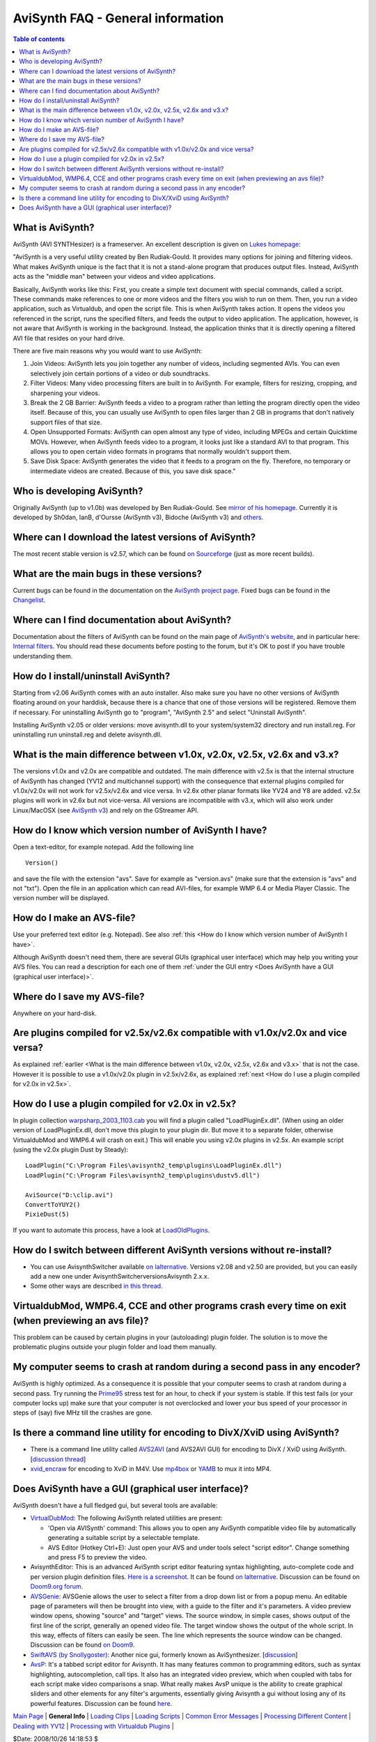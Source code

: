 
AviSynth FAQ - General information
==================================


.. contents:: Table of contents
    :depth: 3


.. _What is AviSynth:

What is AviSynth?
-----------------

AviSynth (AVI SYNTHesizer) is a frameserver. An excellent description is
given on `Lukes homepage`_:

"AviSynth is a very useful utility created by Ben Rudiak-Gould. It provides
many options for joining and filtering videos. What makes AviSynth unique is
the fact that it is not a stand-alone program that produces output files.
Instead, AviSynth acts as the "middle man" between your videos and video
applications.

Basically, AviSynth works like this: First, you create a simple text document
with special commands, called a script. These commands make references to one
or more videos and the filters you wish to run on them. Then, you run a video
application, such as Virtualdub, and open the script file. This is when
AviSynth takes action. It opens the videos you referenced in the script, runs
the specified filters, and feeds the output to video application. The
application, however, is not aware that AviSynth is working in the
background. Instead, the application thinks that it is directly opening a
filtered AVI file that resides on your hard drive.

There are five main reasons why you would want to use AviSynth:

1.  Join Videos: AviSynth lets you join together any number of videos,
    including segmented AVIs. You can even selectively join certain portions
    of a video or dub soundtracks.
2.  Filter Videos: Many video processing filters are built in to
    AviSynth. For example, filters for resizing, cropping, and sharpening
    your videos.
3.  Break the 2 GB Barrier: AviSynth feeds a video to a program rather
    than letting the program directly open the video itself. Because of this,
    you can usually use AviSynth to open files larger than 2 GB in programs
    that don't natively support files of that size.
4.  Open Unsupported Formats: AviSynth can open almost any type of video,
    including MPEGs and certain Quicktime MOVs. However, when AviSynth feeds
    video to a program, it looks just like a standard AVI to that program.
    This allows you to open certain video formats in programs that normally
    wouldn't support them.
5.  Save Disk Space: AviSynth generates the video that it feeds to a
    program on the fly. Therefore, no temporary or intermediate videos are
    created. Because of this, you save disk space."


.. _Who is developing AviSynth:

Who is developing AviSynth?
---------------------------

Originally AviSynth (up to v1.0b) was developed by Ben Rudiak-Gould. See
`mirror of his homepage`_. Currently it is developed by Sh0dan, IanB,
d'Oursse (AviSynth v3), Bidoche (AviSynth v3) and `others`_.


.. _Where can I download the latest versions of AviSynth:

Where can I download the latest versions of AviSynth?
-----------------------------------------------------

The most recent stable version is v2.57, which can be found `on Sourceforge`_ (just as
more recent builds).


.. _What are the main bugs in these versions:

What are the main bugs in these versions?
-----------------------------------------

Current bugs can be found in the documentation on the `AviSynth project
page`_. Fixed bugs can be found in the `Changelist`_.


.. _Where can I find documentation about AviSynth:

Where can I find documentation about AviSynth?
----------------------------------------------

Documentation about the filters of AviSynth can be found on the main
page of `AviSynth's website`_, and in particular here: `Internal filters`_. You should read these
documents before posting to the forum, but it's OK to post if you have
trouble understanding them.


.. _How do I install/uninstall AviSynth:

How do I install/uninstall AviSynth?
------------------------------------

Starting from v2.06 AviSynth comes with an auto installer. Also make sure you
have no other versions of AviSynth floating around on your harddisk, because
there is a chance that one of those versions will be registered. Remove them
if necessary. For uninstalling AviSynth go to "program", "AviSynth 2.5" and
select "Uninstall AviSynth".

Installing AviSynth v2.05 or older versions: move avisynth.dll to your
system/system32 directory and run install.reg. For uninstalling run
uninstall.reg and delete avisynth.dll.


.. _What is the main difference between v1.0x, v2.0x, v2.5x, v2.6x and v3.x:

What is the main difference between v1.0x, v2.0x, v2.5x, v2.6x and v3.x?
------------------------------------------------------------------------

The versions v1.0x and v2.0x are compatible and outdated. The main difference
with v2.5x is that the internal structure of AviSynth has changed (YV12 and
multichannel support) with the consequence that external plugins compiled for
v1.0x/v2.0x will not work for v2.5x/v2.6x and vice versa. In v2.6x other
planar formats like YV24 and Y8 are added. v2.5x plugins will work in v2.6x
but not vice-versa. All versions are incompatible with v3.x, which will also
work under Linux/MacOSX (see `AviSynth v3`_) and rely on the GStreamer API.


.. _How do I know which version number of AviSynth I have:

How do I know which version number of AviSynth I have?
------------------------------------------------------

Open a text-editor, for example notepad. Add the following line

::

    Version()

and save the file with the extension "avs". Save for example as "version.avs"
(make sure that the extension is "avs" and not "txt"). Open the file in an
application which can read AVI-files, for example WMP 6.4 or Media Player
Classic. The version number will be displayed.


.. _How do I make an AVS-file:

How do I make an AVS-file?
--------------------------

Use your preferred text editor (e.g. Notepad). See also :ref:`this <How do I know which version number of AviSynth I have>`.

Although AviSynth doesn't need them, there are several GUIs (graphical user
interface) which may help you writing your AVS files. You can read a
description for each one of them :ref:`under the GUI entry <Does AviSynth have a GUI (graphical user interface)>`.


.. _Where do I save my AVS-file:

Where do I save my AVS-file?
----------------------------

Anywhere on your hard-disk.


.. _Are plugins compiled for v2.5x/v2.6x compatible with v1.0x/v2.0x and vice versa:

Are plugins compiled for v2.5x/v2.6x compatible with v1.0x/v2.0x and vice versa?
--------------------------------------------------------------------------------

As explained :ref:`earlier <What is the main difference between v1.0x, v2.0x, v2.5x, v2.6x and v3.x>` that is not the case. However it is possible to use a
v1.0x/v2.0x plugin in v2.5x/v2.6x, as explained :ref:`next <How do I use a plugin compiled for v2.0x in v2.5x>`.


.. _How do I use a plugin compiled for v2.0x in v2.5x:

How do I use a plugin compiled for v2.0x in v2.5x?
--------------------------------------------------

In plugin collection `warpsharp_2003_1103.cab`_ you will find a plugin called
"LoadPluginEx.dll". (When using an older version of LoadPluginEx.dll, don't
move this plugin to your plugin dir. But move it to a separate folder,
otherwise VirtualdubMod and WMP6.4 will crash on exit.) This will enable you
using v2.0x plugins in v2.5x. An example script (using the v2.0x plugin Dust
by Steady):

::

    LoadPlugin("C:\Program Files\avisynth2_temp\plugins\LoadPluginEx.dll")
    LoadPlugin("C:\Program Files\avisynth2_temp\plugins\dustv5.dll")

    AviSource("D:\clip.avi")
    ConvertToYUY2()
    PixieDust(5)

If you want to automate this process, have a look at `LoadOldPlugins`_.


.. _How do I switch between different AviSynth versions without re-install:

How do I switch between different AviSynth versions without re-install?
-----------------------------------------------------------------------

-   You can use AvisynthSwitcher available `on lalternative`_. Versions v2.08 and
    v2.50 are provided, but you can easily add a new one under
    AvisynthSwitcher\versions\Avisynth 2.x.x.

-   Some other ways are described `in this thread`_.


.. _VirtualdubMod, WMP6.4, CCE and other programs crash every time on exit (when previewing an avs file):

VirtualdubMod, WMP6.4, CCE and other programs crash every time on exit (when previewing an avs file)?
-----------------------------------------------------------------------------------------------------

This problem can be caused by certain plugins in your (autoloading) plugin
folder. The solution is to move the problematic plugins outside your plugin
folder and load them manually.


.. _My computer seems to crash at random during a second pass in any encoder:

My computer seems to crash at random during a second pass in any encoder?
-------------------------------------------------------------------------

AviSynth is highly optimized. As a consequence it is possible that your
computer seems to crash at random during a second pass. Try running the
`Prime95`_ stress test for an hour, to check if your system is stable. If
this test fails (or your computer locks up) make sure that your computer is
not overclocked and lower your bus speed of your processor in steps of (say)
five MHz till the crashes are gone.


.. _Is there a command line utility for encoding to DivX/XviD using AviSynth:

Is there a command line utility for encoding to DivX/XviD using AviSynth?
-------------------------------------------------------------------------

-   There is a command line utility called `AVS2AVI`_ (and AVS2AVI GUI)
    for encoding to DivX / XviD using AviSynth. [`discussion thread`_]
-   `xvid_encraw`_ for encoding to XviD in M4V. Use `mp4box`_ or `YAMB`_
    to mux it into MP4.


.. _Does AviSynth have a GUI (graphical user interface):

Does AviSynth have a GUI (graphical user interface)?
----------------------------------------------------

AviSynth doesn't have a full fledged gui, but several tools are available:

-   `VirtualDubMod`_: The following AviSynth related utilities are
    present:

    -   'Open via AVISynth' command: This allows you to open any AviSynth
        compatible video file by automatically generating a suitable script by a
        selectable template.
    -   AVS Editor (Hotkey Ctrl+E): Just open your AVS and under tools
        select "script editor". Change something and press F5 to preview the
        video.

-   AvisynthEditor: This is an advanced AviSynth script editor featuring
    syntax highlighting, auto-complete code and per version plugin definition
    files. `Here is a screenshot`_. It can be found `on lalternative`_. Discussion can
    be found on `Doom9.org forum`_.
-   `AVSGenie`_: AVSGenie allows the user to select a filter from a drop
    down list or from a popup menu. An editable page of parameters will then
    be brought into view, with a guide to the filter and it's parameters. A
    video preview window opens, showing "source" and "target" views. The
    source window, in simple cases, shows output of the first line of the
    script, generally an opened video file. The target window shows the
    output of the whole script. In this way, effects of filters can easily be
    seen. The line which represents the source window can be changed.
    Discussion can be found `on Doom9`_.
-   `SwiftAVS (by Snollygoster)`_: Another nice gui, formerly known as
    AviSynthesizer. [`discussion`_]
-   `AvsP`_: It's a tabbed script editor for Avisynth. It has many
    features common to programming editors, such as syntax highlighting,
    autocompletion, call tips. It also has an integrated video preview, which
    when coupled with tabs for each script make video comparisons a snap.
    What really makes AvsP unique is the ability to create graphical sliders
    and other elements for any filter's arguments, essentially giving
    Avisynth a gui without losing any of its powerful features. Discussion
    can be found `here`_.

| `Main Page`_ | **General Info** | `Loading Clips`_ | `Loading Scripts`_ | `Common Error Messages`_ | `Processing Different Content`_ | `Dealing with YV12`_ | `Processing with Virtualdub Plugins`_ |

$Date: 2008/10/26 14:18:53 $

.. _Lukes homepage: http://neuron2.net/LVG/avisynth.html
.. _mirror of his homepage:
    http://neuron2.net/www.math.berkeley.edu/benrg/index.html
.. _others: http://sourceforge.net/project/memberlist.php?group_id=57023
.. _on Sourceforge: http://sourceforge.net/project/showfiles.php?group_id=57023
.. _AviSynth project page:
    http://sourceforge.net/tracker/?atid=482673&group_id=57023
.. _Changelist: changelist.rst
.. _AviSynth's website: http://avisynth.org/mediawiki/Main_Page
.. _Internal filters: corefilters.htm
.. _AviSynth v3: http://avisynth.org/mediawiki/AviSynth_v3
.. _warpsharp_2003_1103.cab: externalfilters/warpsharp.htm
.. _LoadOldPlugins: http://avisynth.org/mediawiki/LoadOldPlugins
.. _on lalternative: http://www.lalternative.org
.. _in this thread: http://forum.doom9.org/showthread.php?s=&threadid=45181
.. _Prime95: http://www.mersenne.org/freesoft.htm
.. _AVS2AVI: http://www.avs2avi.org/
.. _discussion thread: http://forum.doom9.org/showthread.php?t=71493
.. _xvid_encraw: http://forum.doom9.org/showthread.php?t=98469
.. _mp4box: http://kurtnoise.free.fr/index.php?dir=mp4tools/
.. _YAMB: http://forum.doom9.org/showthread.php?t=115459
.. _VirtualDubMod: http://avisynth.org/mediawiki/VirtualDubMod
.. _Here is a screenshot:
    http://www.lalternative.org/img/AvisynthEditor.gif
.. _Doom9.org forum:
    http://forum.doom9.org/showthread.php?s=&threadid=49487
.. _AVSGenie: http://www.yeomanfamily.demon.co.uk/avsgenie/avsgenie.htm
.. _on Doom9: http://forum.doom9.org/showthread.php?s=&threadid=54090
.. _SwiftAVS (by Snollygoster):
    http://sourceforge.net/project/showfiles.php?group_id=74272
.. _discussion: http://forum.doom9.org/showthread.php?s=&threadid=48326
.. _AvsP: http://avisynth.org/qwerpoi/Download.html
.. _here: http://forum.doom9.org/showthread.php?t=129385
.. _Main Page: faq_sections.rst
.. _Loading Clips: faq_loading_clips.rst
.. _Loading Scripts: faq_frameserving.rst
.. _Common Error Messages: faq_common_errors.rst
.. _Processing Different Content: faq_different_types_content.rst
.. _Dealing with YV12: faq_yv12.rst
.. _Processing with Virtualdub Plugins: faq_using_virtualdub_plugins.rst
